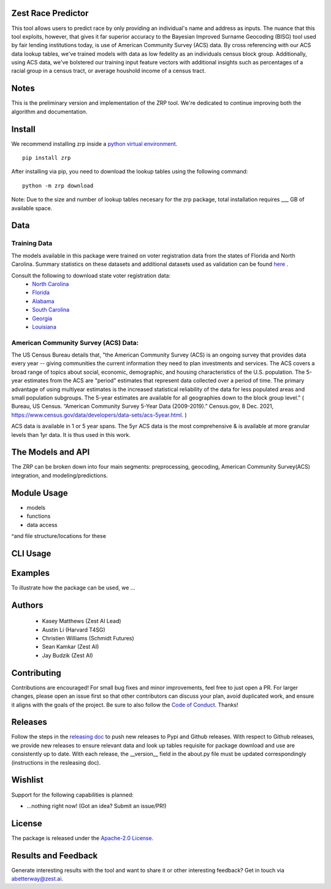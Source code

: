 Zest Race Predictor
____________________

This tool allows users to predict race by only providing an individual's name and address as inputs. The nuance that this tool exploits, however, that gives it far superior accuracy to the Bayesian Improved Surname Geocoding (BISG) tool used by fair lending institutions today, is use of American Community Survey (ACS) data. By cross referencing with our ACS data lookup tables, we've trained models with data as low fedelity as an individuals census block group. Additionally, using ACS data, we've bolstered our training input feature vectors with additional insights such as percentages of a racial group in a census tract, or average houshold income of a census tract. 

Notes
_____

This is the preliminary version and implementation of the ZRP tool. We're dedicated to continue improving both the algorithm and documentation. 


Install
_______

We recommend installing zrp inside a `python virtual environment <https://docs.python.org/3/library/venv.html#creating-virtual-environments>`_.
::

 pip install zrp

After installing via pip, you need to download the lookup tables using the following command:
::

 python -m zrp download

Note: Due to the size and number of lookup tables necesary for the zrp package, total installation requires ___ GB of available space.


Data
_____

Training Data
==============
The models available in this package were trained on voter registration data from the states of Florida and North Carolina. Summary statistics on these datasets and additional datasets used as validation can be found `here <./dataset_statistics.txt>`_ . 

Consult the following to download state voter registration data:
 * `North Carolina <https://www.ncsbe.gov/results-data/voter-registration-data>`_
 * `Florida <https://dataverse.harvard.edu/dataset.xhtml?persistentId=doi:10.7910/DVN/UBIG3F>`_
 * `Alabama <https://www.alabamainteractive.org/sos/voter/voterWelcome.action>`_
 * `South Carolina <https://www.scvotes.gov/sale-voter-registration-lists>`_
 * `Georgia <https://sos.ga.gov/index.php/elections/order_voter_registration_lists_and_files>`_
 * `Louisiana <https://www.sos.la.gov/ElectionsAndVoting/BecomeACandidate/PurchaseVoterLists/Pages/default.aspx>`_

American Community Survey (ACS) Data:
=====================================
 
The US Census Bureau details that, "the American Community Survey (ACS) is an ongoing survey that provides data every year -- giving communities the current information they need to plan investments and services. The ACS covers a broad range of topics about social, economic, demographic, and housing characteristics of the U.S. population. The 5-year estimates from the ACS are "period" estimates that represent data collected over a period of time. The primary advantage of using multiyear estimates is the increased statistical reliability of the data for less populated areas and small population subgroups. The 5-year estimates are available for all geographies down to the block group level." ( Bureau, US Census. “American Community Survey 5-Year Data (2009-2019).” Census.gov, 8 Dec. 2021, https://www.census.gov/data/developers/data-sets/acs-5year.html. )

ACS data is available in 1 or 5 year spans. The 5yr ACS data is the most comprehensive & is available at more granular levels than 1yr data. It is thus used in this work.


The Models and API
__________

The ZRP can be broken down into four main segments: preprocessing, geocoding, American Community Survey(ACS) integration, and modeling/predictions.



Module Usage
___________

* models
* functions
* data access
^and file structure/locations for these


CLI Usage
__________


Examples
_________

To illustrate how the package can be used, we ...


Authors
_______

 * Kasey Matthews (Zest AI Lead)
 * Austin Li (Harvard T4SG)
 * Christien Williams (Schmidt Futures)
 * Sean Kamkar (Zest AI)
 * Jay Budzik (Zest AI)

Contributing
_____________

Contributions are encouraged! For small bug fixes and minor improvements, feel free to just open a PR. For larger changes, please open an issue first so that other contributors can discuss your plan, avoid duplicated work, and ensure it aligns with the goals of the project. Be sure to also follow the `Code of Conduct <./CODE_OF_CONDUCT.md>`_. Thanks!


Releases
________

Follow the steps in the `releasing doc <./releasing.rst>`_ to push new releases to Pypi and Github releases. With respect to Github releases, we provide new releases to ensure relevant data and look up tables requisite for package download and use are consistently up to date. With each release, the __version__ field in the about.py file must be updated correspondingly (instructions in the resleasing doc). 

Wishlist
__________

Support for the following capabilities is planned:

- ...nothing right now! (Got an idea? Submit an issue/PR!)

License
_________

The package is released under the `Apache-2.0
License <https://opensource.org/licenses/Apache-2.0>`__.

Results and Feedback
_____________________

Generate interesting results with the tool and want to share it or other interesting feedback? Get in touch via abetterway@zest.ai. 
